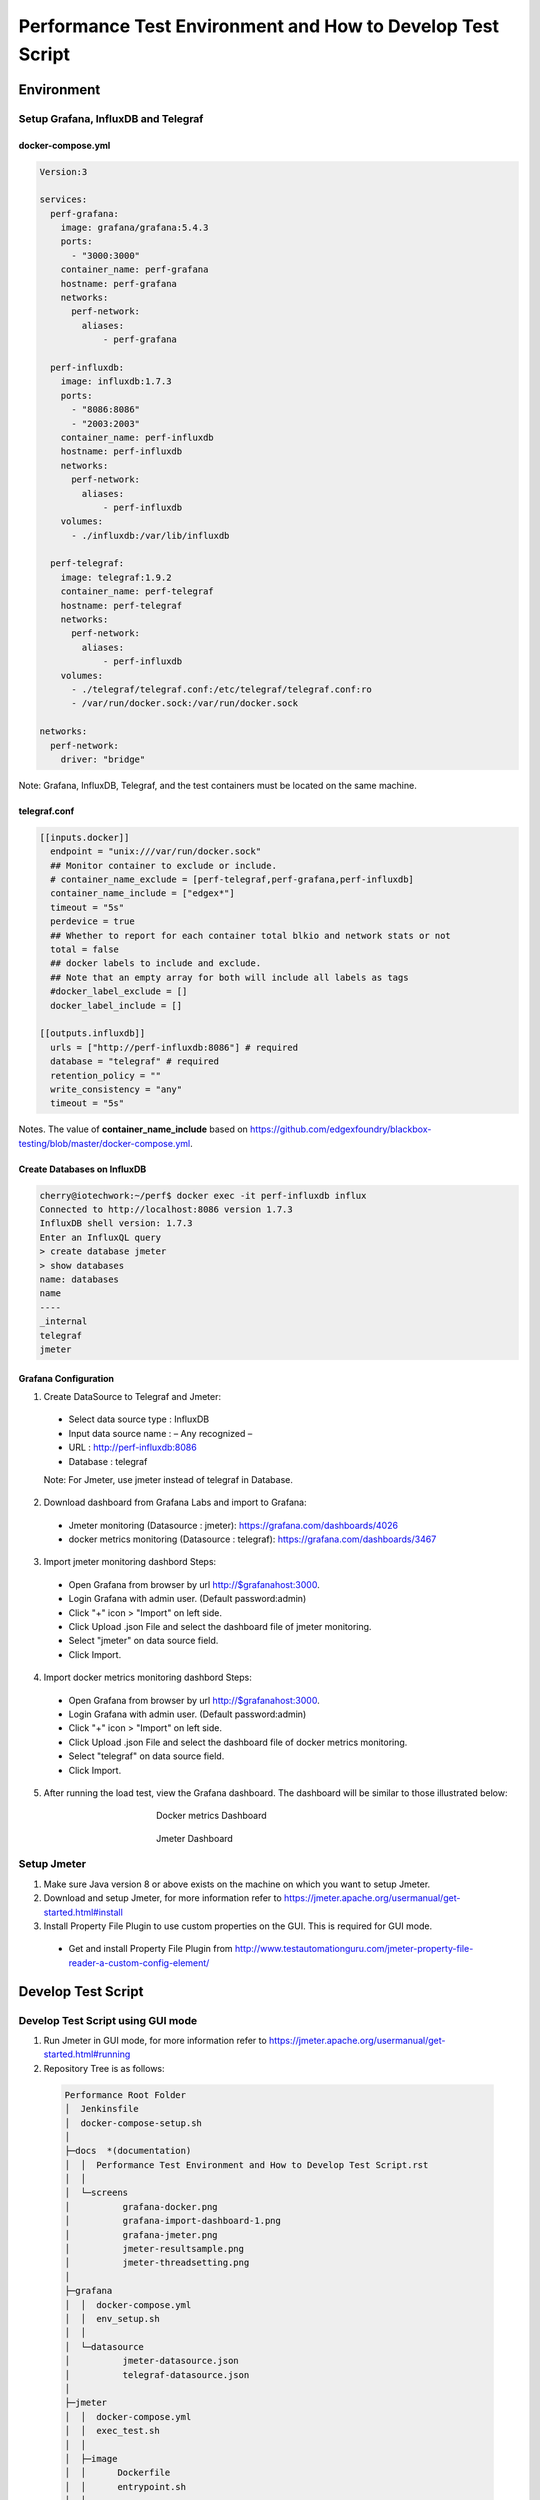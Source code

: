 
Performance Test Environment and How to Develop Test Script
===========================================================

Environment
-----------

Setup Grafana, InfluxDB and Telegraf
~~~~~~~~~~~~~~~~~~~~~~~~~~~~~~~~~~~~
docker-compose.yml
^^^^^^^^^^^^^^^^^^

.. code-block:: none

  Version:3

  services:
    perf-grafana:
      image: grafana/grafana:5.4.3
      ports:
        - "3000:3000"
      container_name: perf-grafana
      hostname: perf-grafana
      networks:
        perf-network:
          aliases:
              - perf-grafana
              
    perf-influxdb:
      image: influxdb:1.7.3
      ports:
        - "8086:8086"
        - "2003:2003"
      container_name: perf-influxdb
      hostname: perf-influxdb
      networks:
        perf-network:
          aliases:
              - perf-influxdb
      volumes:
        - ./influxdb:/var/lib/influxdb

    perf-telegraf:
      image: telegraf:1.9.2
      container_name: perf-telegraf
      hostname: perf-telegraf
      networks:
        perf-network:
          aliases:
              - perf-influxdb
      volumes:
        - ./telegraf/telegraf.conf:/etc/telegraf/telegraf.conf:ro
        - /var/run/docker.sock:/var/run/docker.sock

  networks:
    perf-network:
      driver: "bridge"

Note: Grafana, InfluxDB, Telegraf, and the test containers must be located on the same machine.

telegraf.conf
^^^^^^^^^^^^
.. code-block:: none

  [[inputs.docker]]
    endpoint = "unix:///var/run/docker.sock"
    ## Monitor container to exclude or include.
    # container_name_exclude = [perf-telegraf,perf-grafana,perf-influxdb]
    container_name_include = ["edgex*"]
    timeout = "5s"
    perdevice = true
    ## Whether to report for each container total blkio and network stats or not
    total = false
    ## docker labels to include and exclude.
    ## Note that an empty array for both will include all labels as tags
    #docker_label_exclude = []
    docker_label_include = []
 
  [[outputs.influxdb]]
    urls = ["http://perf-influxdb:8086"] # required
    database = "telegraf" # required
    retention_policy = ""
    write_consistency = "any"
    timeout = "5s"

Notes. The value of **container_name_include** based on https://github.com/edgexfoundry/blackbox-testing/blob/master/docker-compose.yml.

Create Databases on InfluxDB
^^^^^^^^^^^^^^^^^^^^^^^^^^^^
.. code-block:: none

  cherry@iotechwork:~/perf$ docker exec -it perf-influxdb influx
  Connected to http://localhost:8086 version 1.7.3
  InfluxDB shell version: 1.7.3
  Enter an InfluxQL query
  > create database jmeter
  > show databases
  name: databases
  name
  ----
  _internal
  telegraf
  jmeter

Grafana Configuration
^^^^^^^^^^^^^^^^^^^^^
1. Create DataSource to Telegraf and Jmeter:
  - Select data source type : InfluxDB
  - Input data source name : – Any recognized – 
  - URL : http://perf-influxdb:8086
  - Database : telegraf
  Note: For Jmeter, use jmeter instead of telegraf in Database.

2. Download dashboard from Grafana Labs and import to Grafana:
  - Jmeter monitoring (Datasource : jmeter): https://grafana.com/dashboards/4026 
  - docker metrics monitoring (Datasource : telegraf): https://grafana.com/dashboards/3467

3. Import jmeter monitoring dashbord Steps:
  - Open Grafana from browser by url http://$grafanahost:3000.
  - Login Grafana with admin user. (Default password:admin)
  - Click "+" icon > "Import" on left side.
  - Click Upload .json File and select the dashboard file of jmeter monitoring.
  - Select "jmeter" on data source field.
  - Click Import.
4. Import docker metrics monitoring dashbord Steps:
  - Open Grafana from browser by url http://$grafanahost:3000.
  - Login Grafana with admin user. (Default password:admin)
  - Click "+" icon > "Import" on left side.
  - Click Upload .json File and select the dashboard file of docker metrics monitoring.
  - Select "telegraf" on data source field.
  - Click Import.

5. After running the load test, view the Grafana dashboard. The dashboard will be similar to those illustrated below:

  .. figure:: screens/grafana-docker.png
    :alt: Docker metrics Dashboard
    :figwidth: 50%
    :align: center

    Docker metrics Dashboard

  .. figure:: screens/grafana-jmeter.png
    :alt: Jmeter Dashboard
    :figwidth: 50%
    :align: center

    Jmeter Dashboard

Setup Jmeter
~~~~~~~~~~~~
1. Make sure Java version 8 or above exists on the machine on which you want to setup Jmeter.
2. Download and setup Jmeter, for more information refer to https://jmeter.apache.org/usermanual/get-started.html#install
3. Install Property File Plugin to use custom properties on the GUI. This is required for GUI mode.
  - Get and install Property File Plugin from http://www.testautomationguru.com/jmeter-property-file-reader-a-custom-config-element/





Develop Test Script
-------------------

Develop Test Script using GUI mode
~~~~~~~~~~~~~~~~~~~~~~~~~~~~~~~~~~~~

1. Run Jmeter in GUI mode, for more information refer to https://jmeter.apache.org/usermanual/get-started.html#running
2. Repository Tree is as follows:
  .. code-block:: none

    Performance Root Folder
    │  Jenkinsfile
    │  docker-compose-setup.sh
    │
    ├─docs  *(documentation)
    │  │  Performance Test Environment and How to Develop Test Script.rst
    │  │
    │  └─screens
    │          grafana-docker.png
    │          grafana-import-dashboard-1.png
    │          grafana-jmeter.png
    │          jmeter-resultsample.png
    │          jmeter-threadsetting.png
    │
    ├─grafana
    │  │  docker-compose.yml
    │  │  env_setup.sh
    │  │  
    │  └─datasource
    │          jmeter-datasource.json
    │          telegraf-datasource.json
    │          
    ├─jmeter
    │  │  docker-compose.yml
    │  │  exec_test.sh
    │  │
    │  ├─image
    │  │      Dockerfile
    │  │      entrypoint.sh
    │  │
    │  └─script
    │       ├─testdata  *((Put all testdata on this folder))
    │       │  │  perf_sample_profile.yml
    │       │  │
    │       │  └─csv  *(Put all csv files on this folder which are used for test plan)
    │       │         cd-sendingevent-addressableName.csv
    │       │         cd-sendingevent-deviceName.csv
    │       │         cd-sendingevent-deviceProfileName.csv
    │       │         cd-sendingevent-deviceServiceName.csv
    │       │
    │       └─testplan  *(Put all test plan and property files on this folder)
    │                 core-data-sendingevent.jmx
    │                 core-metadata-createaddressable.jmx
    │                 core-metadata-uploadprofile.jmx
    │                 edgex.properties
    │
    └─telegraf
          arm64_env.sh
          deploy-edgeX-Service.sh
          docker-compose.yml
          env.sh
          telegraf-template.conf

Create Test Plan Steps
^^^^^^^^^^^^^^^^^^^^^^
1. Select **File > New** to create a new Test Plan.
2. Right-click and select **Test Plan name > Add > Config Element** to add the Property File Reader. Enter the property file in the File Path field.
3. Right-click and select **Test Plan name > Thread (Users)** and add setUp Thread Group to create data which is required for testing on next Thread Group.
4. Right-click and select **Test Plan name > Thread (Users)** and add Thread Group, which is main test group:
  - Right- click and select **Thread Group name > Listener**, and add Backend Listener to send request time to InfluxDB.
  - Right-click and select **Thread Group name > Sampler** and add HTTP Request, which is the main test API
  - Add PreProcessor, PostProcessor or any configuration required for testing. This depends on the requirements for each test case.
5. Right-click and select **Test Plan name > Thread (Users)** and add tearDown Thread Group to clean all data created by Thread Groups in the previous steps.
6. Right-click and select **Test Plan name > Listener** and add View Results Tree to view the request/response information.


Example: Upload Profile by UploadFile API
^^^^^^^^^^^^^^^^^^^^^^^^^^^^^^^^^^^^^^^^^

Test cases: Upload five device profiles, combined file size around 500k, once each five seconds continuously for around one hour.

1. Create new Test Plan "Performance Test - Meatadata API".
2. Add Property File Reader, then enter "edgex.properties" in the File Path field.

  **edgex.properties**

  .. code-block:: none

      ##################################
      # Common Use
      ##################################
      influxdbHost = 35.229.240.174
      test.machine = 35.229.240.174

      ##################################
      # Core Metadata
      ##################################
      test.metadata.port=48081
       
      ##################################
      # Core Data
      ##################################
      test.coredata.port=48080
       
      ##################################
      # Core Command
      ##################################
      test.command.port=48082

3. Add Thread Group under Test Plan and configure is as illustrated below:
  .. figure:: screens/jmeter-threadsetting.png
    :figwidth: 50%
    :align: center

  - Add Backend Listener
      - Backend Listener implementation : org.apache.jmeter.visualizers.backend.influxdb.InfluxdbBackendListenerClient
      - influxdbUrl : http://${influxdbHost}:8086/write?db=jmeter
      - application : metadata
      - summaryOnly : false
      - Other fields to default value
  
  - Add HTTP request of Sampler which is main test API
      - Server Name or IP : ${__P(test.machine)}
      - Port Number : ${__P(test.metadata.port)}
      - Method : POST
      - Path : /api/v1/deviceprofile/uploadfile
      - Files Upload tab
      - File Path : ${testplandir}\..\testdata\perf_sample_profile.mod.${__threadNum}.yml
      - Parameter Name : file
      - MIME Type : application/x-yaml

  - Add PreProcessor to change profile name. (In this case, we always upload the same device profile, so change the profile name on every upload.)
  
    **PreProcessor - Change Profile Name**

    .. code-block:: groovy
      
      import org.apache.jmeter.services.FileServer
 
      //get current jmeter script's directory
      def path = FileServer.getFileServer().getBaseDir()
       
      // There are 5 users upload profile concurrently, new 5 device profiles and each user upload different file for avoiding conflict.
      profile_file= path + '/../testdata/perf_sample_profile.mod.'+ ${__threadNum} +'.yml'
      mod_profilename = "SensorTag-"+ ${__threadNum}${__time()}
      new File(profile_file).withWriter { w ->
        new File( path +'/../testdata/perf_sample_profile.yml' ).eachLine { line ->
          w << line.replaceAll( "%profile.name%", mod_profilename) + System.getProperty("line.separator")
        }
      }
       
      // set root folder to Global properties
      vars.put("testplandir", path)
      ${__setProperty(testplandir,${testplandir})}

  - Add PostProcessor to save device profile ID, which is returned on response body, for cleaning data on tearDown Thread Group

    **Save Device Profile ID**

    .. code-block:: groovy

      import org.apache.jmeter.services.FileServer
    
      //get current jmeter script's directory
      def path = FileServer.getFileServer().getBaseDir()
      def testdatapath=path + "/../testdata/csv/"
      
      new File(testdatapath + "res-deviceProfileID.csv") << prev.getResponseDataAsString() + System.getProperty("line.separator")

  - Add Constant Timer, by right-clicking and selecting HTTP Request > Timer, to wait 5 seconds (send once each 5 seconds)

3. Add tearDown Thread Group under Test Plan
  - Add CSV Data Set Config, by right-clicking and selecting **tearDown Thread Group > Config Element**, to read the csv file created above
    
    - Filename : ../testdata/csv/res-deviceProfileID.csv
    - Variable Names : deviceProfileID
    - Recycle on EOF : False
    - Stop thread on EOF : True
    - Sharing mode : Current thread group
    - Other fields stay to default value.
  - Add HTTP request of Sampler to delete all data created on thread group.
    
    - Server Name or IP : ${__P(test.machine)}
    - Port Number : ${__P(test.metadata.port)}
    - Method : DELETE
    - Path : /api/v1/deviceprofile/id/${deviceProfileID} ("deviceProfileID" has to the same as Variable Names which set on CSV Data Set Config)

4. Add setUp Thread Group under Test Plan, to delete csv file created on last run
  - Add JSR223 Sampler (you can use any sampler that meets the requirement) 
  
    **Clean res-devicePrifleID.csv**

    .. code-block:: groovy

      import org.apache.jmeter.services.FileServer
 
      //get current jmeter script's directory
      def path = FileServer.getFileServer().getBaseDir()
      def testdatapath= path + "/../testdata/csv/"

      new File(testdatapath + "res-deviceProfileID.csv").delete()

5. Only for the develop test script, add View Results Tree. Run the test in the GUI to see the result, as illustrated below: 
  .. figure:: screens/jmeter-resultsample.png
    :figwidth: 50%
    :align: center


Run Test Using Non-GUI Mode
~~~~~~~~~~~~~~~~~~~~~~~~~~~

**$ jmeter -n -t test_plan.jmx -q propertfile.properties -l logfile.jtl**